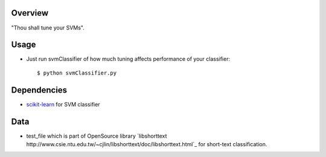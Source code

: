 Overview
--------

"Thou shall tune your SVMs".


Usage
-----

- Just run svmClassifier of how much tuning affects performance of
  your classifier::

  $ python svmClassifier.py

Dependencies
------------

- `scikit-learn <http://scikit-learn.org/stable/>`_ for SVM classifier

Data
----

- test_file which is part of OpenSource library `libshorttext http://www.csie.ntu.edu.tw/~cjlin/libshorttext/doc/libshorttext.html`_ for short-text classification. 
